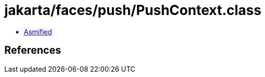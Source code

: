 = jakarta/faces/push/PushContext.class

 - link:PushContext-asmified.java[Asmified]

== References

